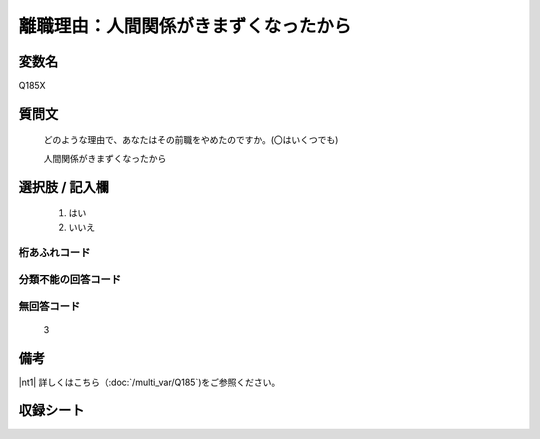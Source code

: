 .. title:: Q185X
.. rst-cllass:: item
====================================================================================================
離職理由：人間関係がきまずくなったから
====================================================================================================

.. rst-class:: varname
変数名
==================

Q185X

.. rst-class:: question
質問文
==================


   どのような理由で、あなたはその前職をやめたのですか。(〇はいくつでも)


   人間関係がきまずくなったから



.. rst-class:: answer
選択肢 / 記入欄
======================


     1. はい

     2. いいえ




.. rst-class:: overflow
桁あふれコード
-------------------------------



.. rst-class:: not_available
分類不能の回答コード
-------------------------------------



.. rst-class:: not_available
無回答コード
-------------------------------------
  3


.. rst-class:: bikou
備考
==================

|nt1| 詳しくはこちら（:doc:`/multi_var/Q185`)をご参照ください。

.. rst-class:: include_sheet
収録シート
=======================================
.. hlist::
   :columns: 3


   * p11ab_1

   * p12_1

   * p13_1

   * p14_1

   * p15_1

   * p16abc_1

   * p17_1

   * p18_1

   * p19_1

   * p20_1

   * p21abcd_1

   * p22_1

   * p23_1

   * p24_1

   * p25_1

   * p26_1




.. index:: Q185X
